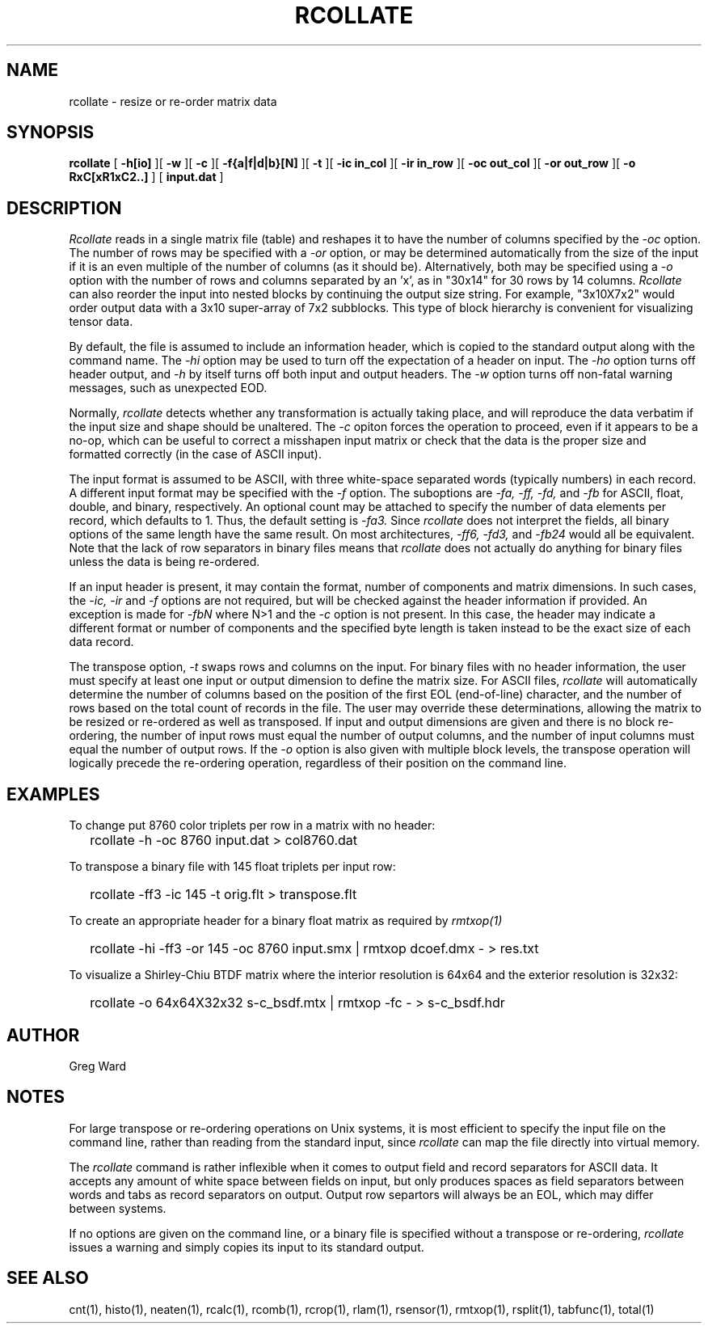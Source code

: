 .\" RCSid "$Id: rcollate.1,v 1.19 2024/01/26 00:47:17 greg Exp $"
.TH RCOLLATE 1 9/5/2013 RADIANCE
.SH NAME
rcollate - resize or re-order matrix data
.SH SYNOPSIS
.B rcollate
[
.B \-h[io]
][
.B \-w
][
.B \-c
][
.B \-f{a|f|d|b}[N]
][
.B \-t
][
.B "\-ic in_col"
][
.B "\-ir in_row"
][
.B "\-oc out_col"
][
.B "\-or out_row"
][
.B "\-o RxC[xR1xC2..]"
]
[
.B input.dat
]
.SH DESCRIPTION
.I Rcollate
reads in a single matrix file (table) and reshapes it to have
the number of columns specified by the
.I \-oc
option.
The number of rows may be specified with a
.I \-or
option, or may be determined automatically from the size of the input if
it is an even multiple of the number of columns (as it should be).
Alternatively, both may be specified using a
.I \-o
option with the number of rows and columns separated by an 'x', as in "30x14"
for 30 rows by 14 columns.
.I Rcollate
can also reorder the input into nested blocks by continuing the output size
string.
For example, "3x10X7x2" would order output data with a 3x10 super-array of
7x2 subblocks.
This type of block hierarchy is convenient for visualizing tensor data.
.PP
By default, the file is assumed to include an information header, which
is copied to the standard output along with the command name.
The
.I \-hi
option may be used to turn off the expectation of a header on input.
The
.I \-ho
option turns off header output, and
.I \-h
by itself turns off both input and output headers.
The
.I \-w
option turns off non-fatal warning messages, such as unexpected EOD.
.PP
Normally,
.I rcollate
detects whether any transformation is actually taking place, and will
reproduce the data verbatim if the input size and shape should be unaltered.
The
.I \-c
opiton forces the operation to proceed, even if it appears to be a no-op,
which can be useful to correct a misshapen input matrix or check that
the data is the proper size and formatted correctly (in the case of ASCII input).
.PP
The input format is assumed to be ASCII, with three white-space separated words
(typically numbers) in each record.
A different input format may be specified with the
.I \-f
option.
The suboptions are
.I \-fa,
.I \-ff,
.I \-fd,
and
.I \-fb
for ASCII, float, double, and binary, respectively.
An optional count may be attached to specify the number of data elements per
record, which defaults to 1.
Thus, the default setting is
.I \-fa3.
Since
.I rcollate
does not interpret the fields, all binary options of the same
length have the same result.
On most architectures,
.I \-ff6,
.I \-fd3,
and
.I \-fb24
would all be equivalent.
Note that the lack of row separators in binary files means that
.I rcollate
does not actually do anything for binary files unless the data is being
re-ordered.
.PP
If an input header is present, it may contain the format, number of components
and matrix dimensions.
In such cases, the
.I \-ic,
.I \-ir
and
.I \-f
options are not required, but will be checked against the header
information if provided.
An exception is made for
.I \-fbN
where N>1 and the
.I \-c
option is not present.
In this case, the header may indicate a different format or number of
components
and the specified byte length is taken instead to be the exact size
of each data record.
.PP
The transpose option,
.I \-t
swaps rows and columns on the input.
For binary files with no header information, the user must
specify at least one input or output dimension to define the matrix size.
For ASCII files,
.I rcollate
will automatically determine the number of columns based on the
position of the first EOL (end-of-line) character, and the number
of rows based on the total count of records in the file.
The user may override these determinations, allowing the matrix to
be resized or re-ordered as well as transposed.
If input and output dimensions are given and there is no block re-ordering,
the number of input rows must equal the number of output columns,
and the number of input columns must equal the number of output rows.
If the
.I \-o
option is also given with multiple block levels, the transpose operation
will logically precede the re-ordering operation, regardless of their
position on the command line.
.SH EXAMPLES
To change put 8760 color triplets per row in a matrix with no header:
.IP "" .2i
rcollate -h \-oc 8760 input.dat > col8760.dat
.PP
To transpose a binary file with 145 float triplets per input row:
.IP "" .2i
rcollate -ff3 -ic 145 -t orig.flt > transpose.flt
.PP
To create an appropriate header for a binary float matrix as required by
.I rmtxop(1)\:
.IP "" .2i
rcollate -hi -ff3 -or 145 -oc 8760 input.smx | rmtxop dcoef.dmx - > res.txt
.PP
To visualize a Shirley-Chiu BTDF matrix where the interior resolution is
64x64 and the exterior resolution is 32x32:
.IP "" .2i
rcollate -o 64x64X32x32 s-c_bsdf.mtx | rmtxop -fc - > s-c_bsdf.hdr
.SH AUTHOR
Greg Ward
.SH NOTES
For large transpose or re-ordering operations on Unix systems,
it is most efficient to specify the input file on the command line,
rather than reading from the standard input, since
.I rcollate
can map the file directly into virtual memory.
.PP
The
.I rcollate
command is rather inflexible when it comes to output field and record
separators for ASCII data.
It accepts any amount of white space between fields
on input, but only produces spaces as field separators
between words and tabs as record separators on output.
Output row separtors will always be an EOL, which may differ between systems.
.PP
If no options are given on the command line, or a binary file is specified
without a transpose or re-ordering,
.I rcollate
issues a warning and simply copies its input to its standard output.
.SH "SEE ALSO"
cnt(1), histo(1), neaten(1), rcalc(1), rcomb(1), rcrop(1), rlam(1),
rsensor(1), rmtxop(1), rsplit(1), tabfunc(1), total(1)
